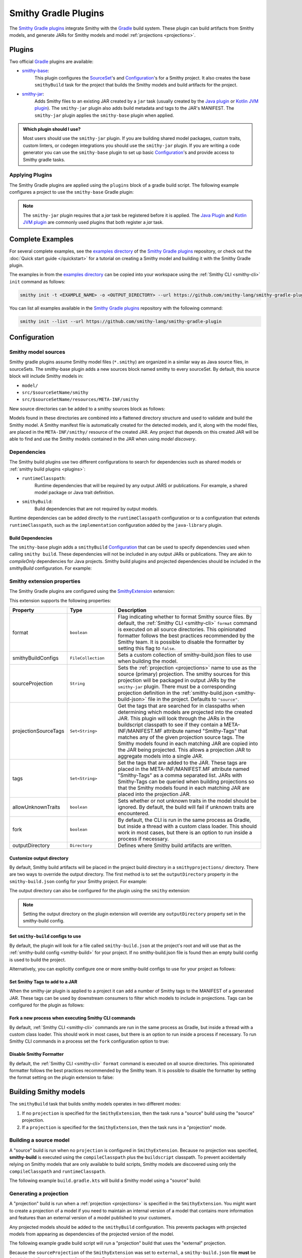 .. _smithy-gradle-plugin:

=====================
Smithy Gradle Plugins
=====================

The `Smithy Gradle plugins`_ integrate Smithy with the `Gradle`_ build system. These plugin can
build artifacts from Smithy models, and generate JARs for Smithy models and model
:ref:`projections <projections>`.

Plugins
=======

Two official `Gradle`_ plugins are available:

* `smithy-base`_:
    This plugin configures the `SourceSet`_'s and `Configuration`_'s
    for a Smithy project. It also creates the base ``smithyBuild`` task for the project that
    builds the Smithy models and build artifacts for the project.
* `smithy-jar`_:
    Adds Smithy files to an existing JAR created by a ``jar`` task (usually created
    by the `Java plugin`_ or `Kotlin JVM plugin`_). The ``smithy-jar`` plugin also adds build metadata
    and tags to the JAR's MANIFEST. The ``smithy-jar`` plugin applies the ``smithy-base`` plugin when
    applied.

.. admonition:: Which plugin should I use?
    :class: note

    Most users should use the ``smithy-jar`` plugin. If you are building shared model packages,
    custom traits, custom linters, or codegen integrations you should use the ``smithy-jar`` plugin.
    If you are writing a code generator you can use the ``smithy-base`` plugin to set up basic
    `Configuration`_'s and provide access to Smithy gradle tasks.

.. _plugin-apply:

Applying Plugins
----------------

The Smithy Gradle plugins are applied using the ``plugins`` block of a gradle build script.
The following example configures a project to use the ``smithy-base`` Gradle plugin:

.. tab:: Kotlin

    .. code-block:: kotlin
        :caption: build.gradle.kts

        plugins {
            id("software.amazon.smithy.gradle.smithy-base").version("0.10.0")
        }

.. tab:: Groovy

    .. code-block:: groovy
        :caption: build.gradle

        plugins {
            id 'software.amazon.smithy.gradle.smithy-base' version '0.10.0'
        }


.. _smithy-model-sources:

.. note::

    The ``smithy-jar`` plugin requires that a `jar` task be registered
    before it is applied. The `Java Plugin`_ and `Kotlin JVM plugin`_
    are commonly used plugins that both register a `jar` task.

Complete Examples
=================

For several complete examples, see the `examples directory`_ of the `Smithy
Gradle plugins`_ repository, or check out the :doc:`Quick start guide </quickstart>` for a tutorial on
creating a Smithy model and building it with the Smithy Gradle plugin.

The examples in from the `examples directory`_  can be copied into your workspace using
the :ref:`Smithy CLI <smithy-cli>` ``init`` command as follows:

.. code-block:: text

    smithy init -t <EXAMPLE_NAME> -o <OUTPUT_DIRECTORY> --url https://github.com/smithy-lang/smithy-gradle-plugin

You can list all examples available in the `Smithy Gradle plugins`_ repository with the following command:

.. code-block:: text

    smithy init --list --url https://github.com/smithy-lang/smithy-gradle-plugin

Configuration
=============

Smithy model sources
--------------------

Smithy gradle plugins assume Smithy model files (``*.smithy``) are organized in a similar way as Java source files,
in sourceSets. The smithy-base plugin adds a new sources block named smithy to every sourceSet.
By default, this source block will include Smithy models in:

* ``model/``
* ``src/$sourceSetName/smithy``
* ``src/$sourceSetName/resources/META-INF/smithy``

New source directories can be added to a smithy sources block as follows:

.. tab:: Kotlin

    .. code-block:: kotlin
        :caption: build.gradle.kts

        sourceSets {
            main {
                smithy {
                    srcDir("includes")
                }
            }
        }

.. tab:: Groovy

    .. code-block:: groovy
        :caption: build.gradle

        sourceSets {
            main {
                smithy {
                    srcDir 'includes'
                }
            }
        }

Models found in these directories are combined into a flattened directory
structure and used to validate and build the Smithy model. A Smithy manifest
file is automatically created for the detected models, and it, along with the
model files, are placed in the ``META-INF/smithy/`` resource of the created
JAR. Any project that depends on this created JAR will be able to find
and use the Smithy models contained in the JAR when using *model discovery*.

Dependencies
------------

The Smithy build plugins use two different configurations to search for dependencies
such as shared models or :ref:`smithy build plugins <plugins>`:

* ``runtimeClasspath``:
    Runtime dependencies that will be required by any output JARS or publications.
    For example, a shared model package or Java trait definition.
* ``smithyBuild``:
    Build dependencies that are not required by output models.

Runtime dependencies can be added directly to the ``runtimeClasspath`` configuration
or to a configuration that extends ``runtimeClasspath``, such as the ``implementation``
configuration added by the ``java-library`` plugin.

Build Dependencies
^^^^^^^^^^^^^^^^^^

The ``smithy-base`` plugin adds a ``smithyBuild`` `Configuration`_ that can be used to specify
dependencies used when calling ``smithy build``. These dependencies will not be included in any output JARs or publications. They are akin to `compileOnly`
dependencies for Java projects. Smithy build plugins and projected dependencies should be
included in the `smithyBuild` configuration. For example:

.. tab:: Kotlin

    .. code-block:: kotlin
        :caption: build.gradle.kts

        dependencies {
            smithyBuild("com.example.software:build-only:1.0.0")
        }

.. tab:: Groovy

    .. code-block:: groovy
        :caption: build.gradle

        dependencies {
            smithyBuild 'com.example.software:build-only:1.0.0'
        }

.. _smithy-extension-properties:

Smithy extension properties
---------------------------

The Smithy Gradle plugins are configured using the `SmithyExtension`_ extension:

.. tab:: Kotlin

    .. code-block:: kotlin
        :caption: build.gradle.kts

        smithy {
            projection.set("foo")
        }

.. tab:: Groovy

    .. code-block:: groovy
        :caption: build.gradle

        smithy {
            projection = "foo"
        }


This extension supports the following properties:

.. list-table::
    :header-rows: 1
    :widths: 10 20 70

    * - Property
      - Type
      - Description
    * - format
      - ``boolean``
      - Flag indicating whether to format Smithy source files. By default, the :ref:`Smithy CLI <smithy-cli>` ``format``
        command is executed on all source directories. This opinionated formatter follows the best practices
        recommended by the Smithy team. It is possible to disable the formatter by setting this flag to ``false``.
    * - smithyBuildConfigs
      - ``FileCollection``
      - Sets a custom collection of smithy-build.json files to use when building the model.
    * - sourceProjection
      - ``String``
      - Sets the :ref:`projection <projections>` name to use as the source (primary) projection.
        The smithy sources for this projection will be packaged in output JARs by the ``smithy-jar``
        plugin. There must be a corresponding projection definition in the :ref:`smithy-build.json <smithy-build-json>`
        file in the project. Defaults to ``"source"``.
    * - projectionSourceTags
      - ``Set<String>``
      - Get the tags that are searched for in classpaths when determining
        which models are projected into the created JAR. This plugin will look
        through the JARs in the buildscript classpath to see if they contain a
        META-INF/MANIFEST.MF attribute named "Smithy-Tags" that matches any of
        the given projection source tags. The Smithy models found in each
        matching JAR are copied into the JAR being projected. This allows a
        projection JAR to aggregate models into a single JAR.
    * - tags
      - ``Set<String>``
      - Set the tags that are added to the JAR. These tags are placed in the
        META-INF/MANIFEST.MF attribute named "Smithy-Tags" as a comma
        separated list. JARs with Smithy-Tags can be queried when building
        projections so that the Smithy models found in each matching JAR are
        placed into the projection JAR.
    * - allowUnknownTraits
      - ``boolean``
      - Sets whether or not unknown traits in the model should be ignored. By
        default, the build will fail if unknown traits are encountered.
    * - fork
      - ``boolean``
      - By default, the CLI is run in the same process as Gradle,
        but inside a thread with a custom class loader. This should
        work in most cases, but there is an option to run inside a
        process if necessary.
    * - outputDirectory
      - ``Directory``
      - Defines where Smithy build artifacts are written.

.. _dependencies:


Customize output directory
^^^^^^^^^^^^^^^^^^^^^^^^^^^

By default, Smithy build artifacts will be placed in the project build
directory in a ``smithyprojections/`` directory. There are two ways to override
the output directory. The first method is to set the ``outputDirectory`` property
in the ``smithy-build.json`` config for your Smithy project. For example:

.. code-block:: json
    :caption: smithy-build.json

    {
        "outputDirectory": "build/output"
    }

The output directory can also be configured for the plugin using the ``smithy``
extension:

.. tab:: Kotlin

    .. code-block:: kotlin
        :caption: build.gradle.kts

        smithy {
            outputDirectory.set(file("path/to/output"))
        }

.. tab:: Groovy

    .. code-block:: groovy
        :caption: build.gradle

        smithy {
            outputDirectory = file("path/to/output")
        }

.. note::

    Setting the output directory on the plugin extension will
    override any ``outputDirectory`` property set in the
    smithy-build config.

Set ``smithy-build`` configs to use
^^^^^^^^^^^^^^^^^^^^^^^^^^^^^^^^^^^

By default, the plugin will look for a file called ``smithy-build.json``
at the project's root and will use that as the :ref:`smithy-build config <smithy-build>`
for your project. If no smithy-build.json file is found then an empty build config
is used to build the project.

Alternatively, you can explicitly configure one or more smithy-build configs to use for
your project as follows:

.. tab:: Kotlin

    .. code-block:: kotlin
        :caption: build.gradle.kts

        smithy {
            smithyBuildConfigs.set(files("smithy-build-config.json"))
        }

.. tab:: Groovy

    .. code-block:: groovy
        :caption: build.gradle

        smithy {
            smithyBuildConfigs = files("smithy-build-config.json")
        }

Set Smithy Tags to add to a JAR
^^^^^^^^^^^^^^^^^^^^^^^^^^^^^^^

When the smithy-jar plugin is applied to a project it can add a number of Smithy
tags to the MANIFEST of a generated JAR. These tags can be used by downstream
consumers to filter which models to include in projections. Tags can be configured
for the plugin as follows:

.. tab:: Kotlin

    .. code-block:: kotlin
        :caption: build.gradle.kts

        smithy {
            tags.addAll("tag1", "anotherTag", "anotherTag2")
        }

.. tab:: Groovy

    .. code-block:: groovy
        :caption: build.gradle

        smithy {
            tags += ["tag1", "anotherTag", "anotherTag2"]
        }

Fork a new process when executing Smithy CLI commands
^^^^^^^^^^^^^^^^^^^^^^^^^^^^^^^^^^^^^^^^^^^^^^^^^^^^^

By default, :ref:`Smithy CLI <smithy-cli>` commands are run in the
same process as Gradle, but inside a thread with a custom class loader.
This should work in most cases, but there is an option to run inside a
process if necessary. To run Smithy CLI commands in a process set the
``fork`` configuration option to true:

.. tab:: Kotlin

    .. code-block:: kotlin
        :caption: build.gradle.kts

        smithy {
            fork.set(true)
        }

.. tab:: Groovy

    .. code-block:: groovy
        :caption: build.gradle

        smithy {
            fork = true
        }

Disable Smithy Formatter
^^^^^^^^^^^^^^^^^^^^^^^^

By default, the :ref:`Smithy CLI <smithy-cli>` ``format`` command is
executed on all source directories. This opinionated formatter follows
the best practices recommended by the Smithy team. It is possible to disable
the formatter by setting the format setting on the plugin extension to false:

.. tab:: Kotlin

    .. code-block::
        :caption: build.gradle.kts

        smithy {
            format.set(false)
        }

.. tab:: Groovy

    .. code-block:: groovy
        :caption: build.gradle

        smithy {
            format = false
        }

.. _building-smithy-models:

Building Smithy models
======================

The ``smithyBuild`` task that builds smithy models operates in two different modes:

1. If no ``projection`` is specified for the ``SmithyExtension``, then the task
   runs a "source" build using the "source" projection.
2. If a ``projection`` is specified for the ``SmithyExtension``, then the task
   runs in a "projection" mode.

.. _building-source-model:

Building a source model
-----------------------

A "source" build is run when no ``projection`` is configured in
``SmithyExtension``. Because no projection was specified, **smithy-build** is
executed using the ``compileClasspath`` plus the ``buildscript`` classpath. To
prevent accidentally relying on Smithy models that are only available to
build scripts, Smithy models are discovered using only the
``compileClasspath`` and ``runtimeClasspath``.

The following example ``build.gradle.kts`` will build a Smithy model using a
"source" build:

.. tab:: Kotlin

        .. code-block:: kotlin
            :caption: build.gradle.kts

            plugins {
                `java-library`
                id("software.amazon.smithy.gradle.smithy-jar").version("0.10.0")
            }

            // The SmithyExtension is used to customize the build. This example
            // doesn't set any values and can be completely omitted.
            smithy {}

            repositories {
                mavenLocal()
                mavenCentral()
            }

            dependencies {
                implementation("software.amazon.smithy:smithy-model:__smithy_version__")

                // These are just examples of dependencies. This model has a dependency on
                // a "common" model package and uses the external AWS traits.
                implementation("com.foo.baz:foo-model-internal-common:1.0.0")
                implementation("software.amazon.smithy:smithy-aws-traits:__smithy_version__")
            }

.. tab:: Groovy

        .. code-block:: groovy
            :caption: build.gradle

            plugins {
                id 'java-library'
                'software.amazon.smithy.gradle.smithy-jar' version '0.10.0'
            }

            // The SmithyExtension is used to customize the build. This example
            // doesn't set any values and can be completely omitted.
            smithy {}

            repositories {
                mavenLocal()
                mavenCentral()
            }

            dependencies {
                implementation 'software.amazon.smithy:smithy-model:__smithy_version__'

                // These are just examples of dependencies. This model has a dependency on
                // a "common" model package and uses the external AWS traits.
                implementation 'com.foo.baz:foo-model-internal-common:1.0.0'
                implementation 'software.amazon.smithy:smithy-aws-traits:__smithy_version__'
            }

.. _generating-projection:

Generating a projection
-----------------------

A "projection" build is run when a :ref:`projection <projections>` is
specified in the ``SmithyExtension``. You might want to create a projection of
a model if you need to maintain an internal version of a model that contains
more information and features than an external version of a model published to
your customers.

Any projected models should be added to the ``smithyBuild`` configuration. This
prevents packages with projected models from appearing as dependencies of the
projected version of the model.

The following example gradle build script will run a "projection"
build that uses the "external" projection.

.. tab:: Kotlin

        .. code-block:: kotlin
            :caption: build.gradle.kts

            plugins {
                `java-library`
                id("software.amazon.smithy.gradle.smithy-jar").version("0.10.0")
            }

            repositories {
                mavenLocal()
                mavenCentral()
            }

            dependencies {
                implementation("software.amazon.smithy:smithy-aws-traits:__smithy_version__")

                // Take a dependency on the internal model package. This
                // dependency *must* be a smithyBuild dependency to ensure
                // that is does not appear in the generated JAR.
                smithyBuild("com.foo.baz:foo-internal-model:1.0.0")
            }

            smithy {
                // Use the "external" projection. This projection must be found in the
                // smithy-build.json file. This also ensures that models found in the
                // foo-internal-package that weren't filtered out are copied into the
                // projection created by this package.
                sourceProjection.set("external")
                projectionSourceTags.addAll("com.foo.baz:foo-internal-model")
            }

.. tab:: Groovy

        .. code-block:: groovy
            :caption: build.gradle

            plugins {
                id 'java-library'
                id 'software.amazon.smithy.gradle.smithy-jar' version '0.10.0'
            }

            repositories {
                mavenLocal()
                mavenCentral()
            }

            dependencies {
                implementation 'software.amazon.smithy:smithy-aws-traits:__smithy_version__'

                // Take a dependency on the internal model package. This
                // dependency *must* be a smithyBuild dependency to ensure
                // that is does not appear in the generated JAR.
                smithyBuild 'com.foo.baz:foo-internal-model:1.0.0'
            }

            smithy {
                // Use the "external" projection. This projection must be found in the
                // smithy-build.json file. This also ensures that models found in the
                // foo-internal-package that weren't filtered out are copied into the
                // projection created by this package.
                sourceProjection = "external"
                projectionSourceTags += ["com.foo.baz:foo-internal-model"]
            }

Because the ``sourceProjection`` of the ``SmithyExtension`` was set to ``external``, a
``smithy-build.json`` file **must** be found that defines the ``external``
projection. For example:

.. code-block:: json
    :caption: smithy-build.json

    {
        "version": "1.0",
        "projections": {
            "external": {
                "transforms": [
                    {
                        "name": "excludeShapesByTag",
                        "args": {
                            "tags": ["internal"]
                        }
                    },
                    {
                        "name": "excludeShapesByTrait",
                        "args": {
                            "traits": ["internal"]
                        }
                    },
                    {
                        "name": "excludeMetadata",
                        "args": {
                            "keys": ["suppressions", "validators"]
                        }
                    },
                    {
                        "name": "removeUnusedShapes"
                    }
                ]
            }
        }
    }


.. _projection-tags:

Projection tags
---------------

Projections are meant to *project* and filter other models into another
model. You need to specify which dependencies are being projected into your
JAR by setting the ``projectionSourceTags`` property.

.. tab:: Kotlin

        .. code-block:: kotlin
            :caption: build.gradle.kts

            smithy {
                sourceProjection.set("external")
                projectionSourceTags.addAll("Foo", "com.baz:bar")
            }

.. tab:: Groovy

        .. code-block:: groovy
            :caption: build.gradle

            smithy {
                projection = "external"
                projectionSourceTags += setOf("Foo", "com.baz:bar")
            }


Tags are used to logically group packages to make it easier to build
projections. The ``tags`` property is used to add ``Smithy-Tags`` to a JAR.

.. tab:: Kotlin

        .. code-block:: kotlin
            :caption: build.gradle.kts

            smithy {
                tags.addAll("X", "foobaz-model")
            }

.. tab:: Groovy

        .. code-block:: groovy
            :caption: build.gradle

            smithy {
                tags += ["X", "foobaz-model"]
            }


For example, if your service is made up of 10 packages, you can add the
"foobaz-model" Smithy tag to each package so that the only value that needs
to be provided for ``tags`` to correctly project your model is "foobaz-model".

When building a model package, this plugin will automatically add the group
name of the package being built, the group name + ":" + name of the package,
and group name + ":" + name + ":" version. This allows models to always
be queried by group and artifact names in addition to custom tags.


.. _artifacts-from-smithy-models:

Building artifacts from Smithy models
-------------------------------------

If a ``smithy-build.json`` file is found at the root of the project, then it
will be used to generate :ref:`artifacts <projection-artifacts>` from the Smithy model.

The following example generates an OpenAPI model from a Smithy model:

.. code-block:: json
    :caption: smithy-build.json

    {
        "version": "1.0",
        "plugins": {
            "openapi": {
                "service": "foo.baz#MyService"
            }
        }
    }


The above Smithy plugin also requires a ``smithyBuild`` dependency in
the gradle build script:

.. tab:: Kotlin

        .. code-block:: kotlin
            :caption: build.gradle.kts

            dependencies {
                // ...

                // This dependency is required in order to apply the "openapi"
                // plugin in smithy-build.json
                smithyBuild("software.amazon.smithy:smithy-openapi:__smithy_version__")
            }

.. tab:: Groovy

        .. code-block:: groovy
            :caption: build.gradle

            dependencies {
                // ...

                // This dependency is required in order to apply the "openapi"
                // plugin in smithy-build.json
                smithyBuild 'software.amazon.smithy:smithy-openapi:__smithy_version__'
            }

.. _examples directory: https://github.com/awslabs/smithy-gradle-plugin/tree/main/examples
.. _Smithy Gradle plugins: https://github.com/awslabs/smithy-gradle-plugin/
.. _Gradle: https://gradle.org/
.. _smithy-base: https://github.com/smithy-lang/smithy-gradle-plugin#smithy-base-plugin
.. _smithy-jar: https://github.com/smithy-lang/smithy-gradle-plugin#smithy-jar-plugin
.. _Configuration: https://docs.gradle.org/current/dsl/org.gradle.api.artifacts.Configuration.html
.. _SourceSet: https://docs.gradle.org/current/dsl/org.gradle.api.tasks.SourceSet.html
.. _Java plugin: https://docs.gradle.org/current/userguide/java_plugin.html
.. _Kotlin JVM plugin: https://plugins.gradle.org/plugin/org.jetbrains.kotlin.jvm
.. _SmithyExtension: https://github.com/smithy-lang/smithy-gradle-plugin/blob/main/smithy-base/src/main/java/software/amazon/smithy/gradle/SmithyExtension.java
